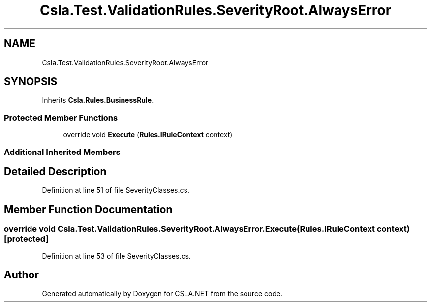.TH "Csla.Test.ValidationRules.SeverityRoot.AlwaysError" 3 "Wed Jul 21 2021" "Version 5.4.2" "CSLA.NET" \" -*- nroff -*-
.ad l
.nh
.SH NAME
Csla.Test.ValidationRules.SeverityRoot.AlwaysError
.SH SYNOPSIS
.br
.PP
.PP
Inherits \fBCsla\&.Rules\&.BusinessRule\fP\&.
.SS "Protected Member Functions"

.in +1c
.ti -1c
.RI "override void \fBExecute\fP (\fBRules\&.IRuleContext\fP context)"
.br
.in -1c
.SS "Additional Inherited Members"
.SH "Detailed Description"
.PP 
Definition at line 51 of file SeverityClasses\&.cs\&.
.SH "Member Function Documentation"
.PP 
.SS "override void Csla\&.Test\&.ValidationRules\&.SeverityRoot\&.AlwaysError\&.Execute (\fBRules\&.IRuleContext\fP context)\fC [protected]\fP"

.PP
Definition at line 53 of file SeverityClasses\&.cs\&.

.SH "Author"
.PP 
Generated automatically by Doxygen for CSLA\&.NET from the source code\&.
